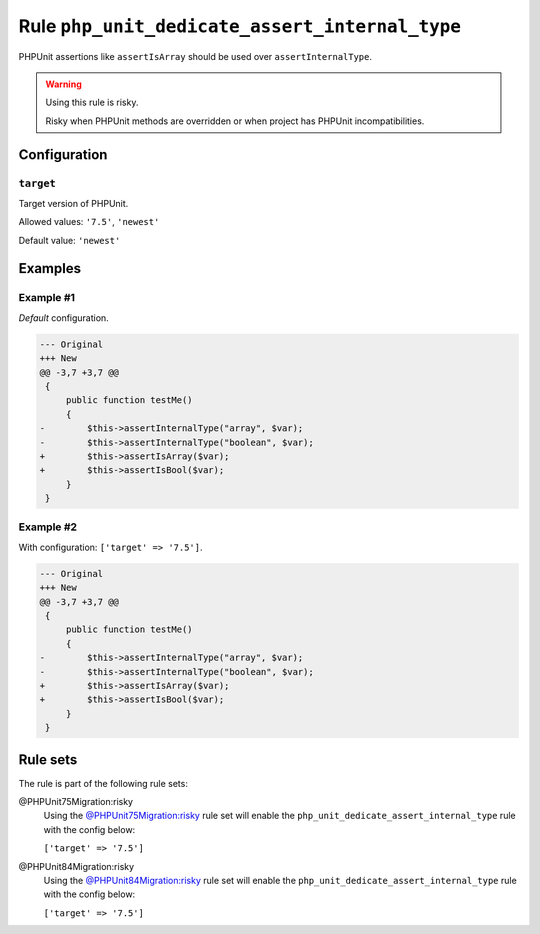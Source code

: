 ===============================================
Rule ``php_unit_dedicate_assert_internal_type``
===============================================

PHPUnit assertions like ``assertIsArray`` should be used over
``assertInternalType``.

.. warning:: Using this rule is risky.

   Risky when PHPUnit methods are overridden or when project has PHPUnit
   incompatibilities.

Configuration
-------------

``target``
~~~~~~~~~~

Target version of PHPUnit.

Allowed values: ``'7.5'``, ``'newest'``

Default value: ``'newest'``

Examples
--------

Example #1
~~~~~~~~~~

*Default* configuration.

.. code-block:: diff

   --- Original
   +++ New
   @@ -3,7 +3,7 @@
    {
        public function testMe()
        {
   -        $this->assertInternalType("array", $var);
   -        $this->assertInternalType("boolean", $var);
   +        $this->assertIsArray($var);
   +        $this->assertIsBool($var);
        }
    }

Example #2
~~~~~~~~~~

With configuration: ``['target' => '7.5']``.

.. code-block:: diff

   --- Original
   +++ New
   @@ -3,7 +3,7 @@
    {
        public function testMe()
        {
   -        $this->assertInternalType("array", $var);
   -        $this->assertInternalType("boolean", $var);
   +        $this->assertIsArray($var);
   +        $this->assertIsBool($var);
        }
    }

Rule sets
---------

The rule is part of the following rule sets:

@PHPUnit75Migration:risky
  Using the `@PHPUnit75Migration:risky <./../../ruleSets/PHPUnit75MigrationRisky.rst>`_ rule set will enable the ``php_unit_dedicate_assert_internal_type`` rule with the config below:

  ``['target' => '7.5']``

@PHPUnit84Migration:risky
  Using the `@PHPUnit84Migration:risky <./../../ruleSets/PHPUnit84MigrationRisky.rst>`_ rule set will enable the ``php_unit_dedicate_assert_internal_type`` rule with the config below:

  ``['target' => '7.5']``
